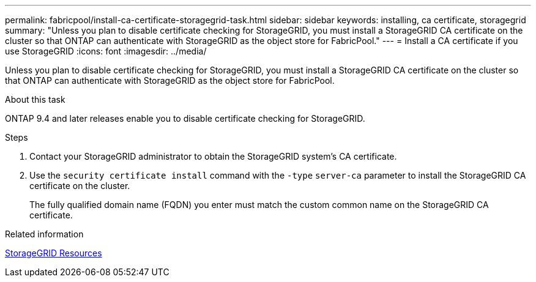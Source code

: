 ---
permalink: fabricpool/install-ca-certificate-storagegrid-task.html
sidebar: sidebar
keywords: installing, ca certificate, storagegrid
summary: "Unless you plan to disable certificate checking for StorageGRID, you must install a StorageGRID CA certificate on the cluster so that ONTAP can authenticate with StorageGRID as the object store for FabricPool."
---
= Install a CA certificate if you use StorageGRID
:icons: font
:imagesdir: ../media/

[.lead]
Unless you plan to disable certificate checking for StorageGRID, you must install a StorageGRID CA certificate on the cluster so that ONTAP can authenticate with StorageGRID as the object store for FabricPool.

.About this task

ONTAP 9.4 and later releases enable you to disable certificate checking for StorageGRID.

.Steps

. Contact your StorageGRID administrator to obtain the StorageGRID system's CA certificate.
. Use the `security certificate install` command with the `-type` `server-ca` parameter to install the StorageGRID CA certificate on the cluster.
+
The fully qualified domain name (FQDN) you enter must match the custom common name on the StorageGRID CA certificate.

.Related information

https://www.netapp.com/data-storage/storagegrid/documentation[StorageGRID Resources]
